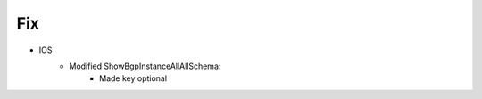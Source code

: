 --------------------------------------------------------------------------------
                                Fix
--------------------------------------------------------------------------------
* IOS
    * Modified ShowBgpInstanceAllAllSchema:
        * Made key optional
